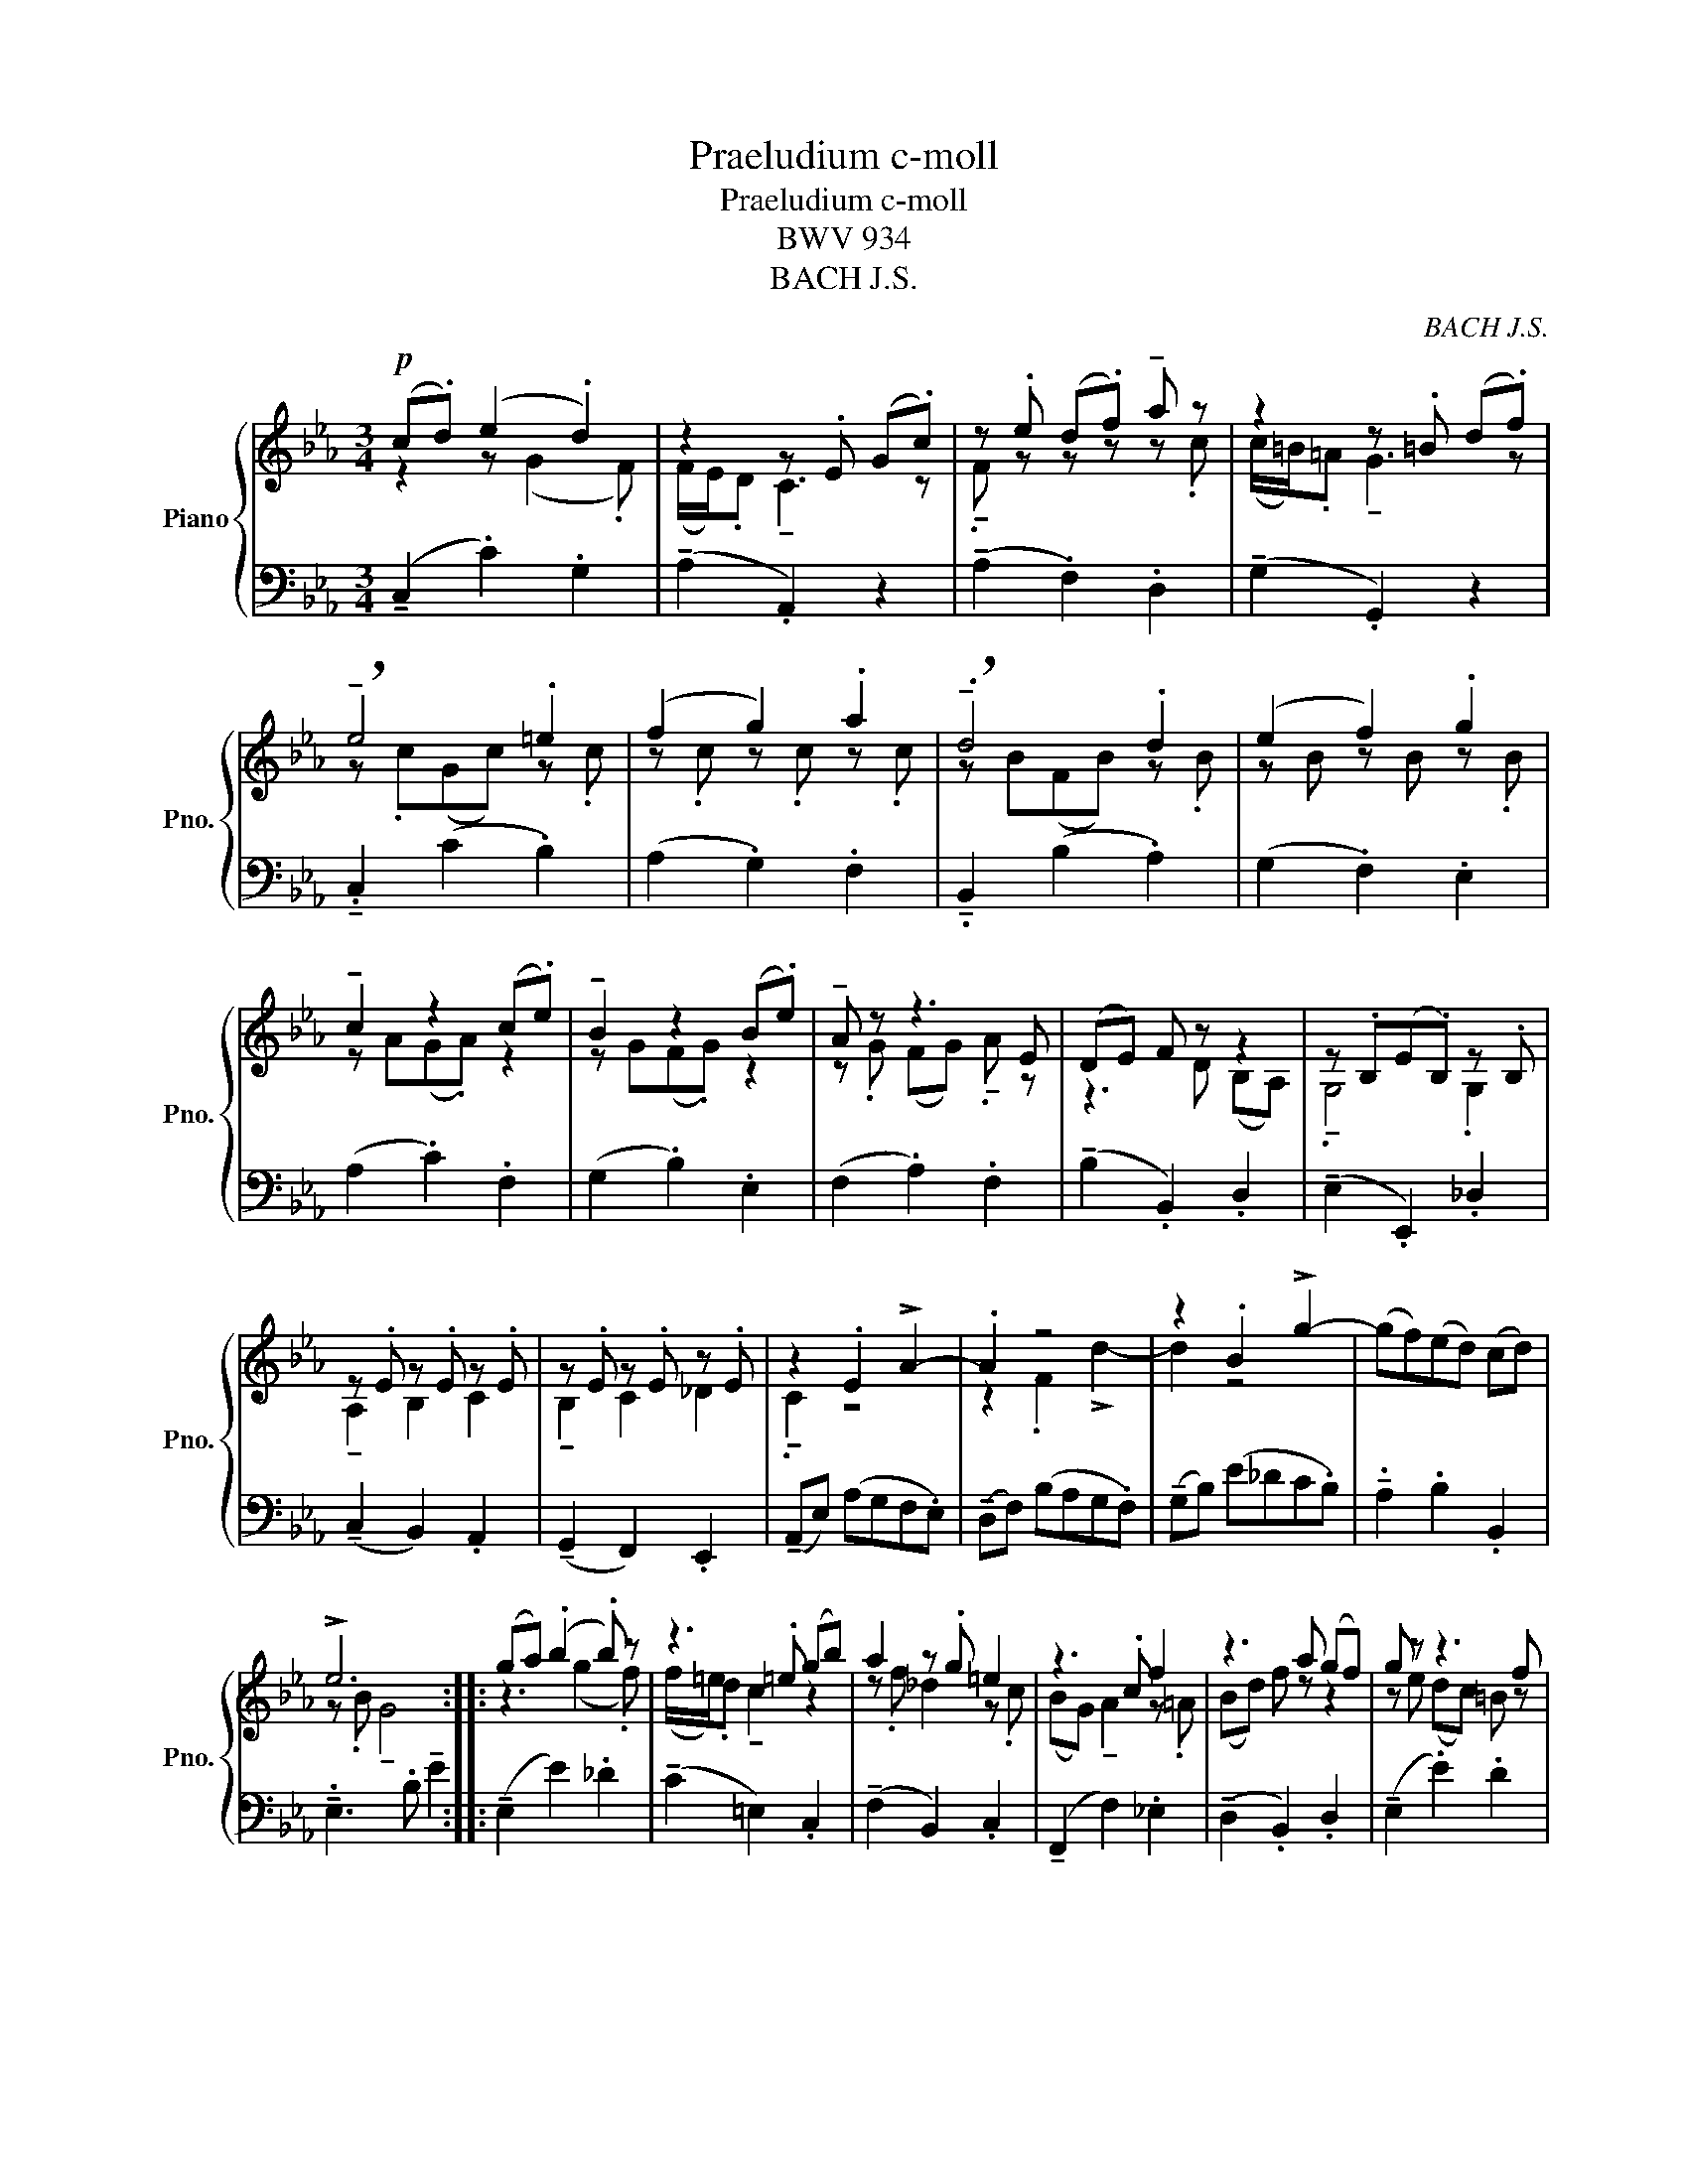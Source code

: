 X:1
T:Praeludium c-moll
T:Praeludium c-moll
T:BWV 934
T:BACH J.S.
C:BACH J.S.
%%score { ( 1 2 ) | 3 }
L:1/8
M:3/4
K:Eb
V:1 treble nm="Piano" snm="Pno."
V:2 treble 
V:3 bass 
V:1
!p! (c.d) (e2 .d2) | z2 z .E (G.c) | z .e (d.f) !tenuto!a z | z2 z .=B (d.f) | %4
 !breath!!tenuto!e4 .=e2 | (f2 g2) .a2 | !breath!!tenuto!.d4 .d2 | (e2 f2) .g2 | %8
 !tenuto!c2 z2 (c.e) | !tenuto!B2 z2 (B.e) | !tenuto!A z z3 E | (DE) F z z2 | z .B,(E.B,) z .B, | %13
 z .E z .E z .E | z .E z .E z .E | z2 .E2 !>!A2- | .A2 z4 | z2 .B2 !>!g2- | (gf)(ed) (cd) | %19
 !>!e6 :: (ga) (.b2 .b) z | z3 .=e (gb) | a2 z .g =e2 | z3 .c f2 | z3 a (gf) | g z z3 f | %26
 (ed) c z z2 | z3 z z .=A | d2 z .c B2 | z ^F (G=A) z2 | z D ^F (G2 .^F) | %31
 !tenuto!.G2 !>!!breath!MB4- | B z (=e2 g) z | z3 .A (F=E) | F z (=B2 d) z | z3 .E (C.=B,) | %36
 C z (^F2 =A) z | z4 z .=B | (df) .e2 !tenuto!.G2 | !tenuto!!fermata!c6 |] %40
V:2
 z2 z (G2 .F) | (F/E/).D !tenuto!C3 z | !tenuto!.F z z z z .c | (c/=B/).=A !tenuto!G3 z | %4
 z .c(Gc) z .c | z .c z .c z .c | z B(FB) z .B | z B z B z .B | z A(G.A) z2 | z G(F.G) z2 | %10
 z .G (FG) !tenuto!.A z | z3 D (B,A,) | !tenuto!.G,4 .G,2 | !tenuto!A,2 B,2 C2 | %14
 !tenuto!B,2 C2 _D2 | !tenuto!.C2 z4 | z2 .F2 !>!d2- | d2 z4 | x6 | z .B !tenuto!G4 :: z3 (g2 .f) | %21
 (f/=e/).d !tenuto!c2 z2 | z .f _d2 z .c | (BG) !tenuto!A2 z .=A | (Bd) f z z2 | z e (dc) =B z | %26
 z3 .e (=AG) | (^FG) (=A^F) D z | z .G ^F2 z .G | C z z2 (EC) | !tenuto!B,2 z2 !tenuto!=A,2 | x6 | %32
 z (!tenuto!_d2 .c2) .B | (AB) c2 z2 | z (!tenuto!A2 G2) .F | (EF) !tenuto!G2 z2 | z (E2 D2) .C | %37
 (=B,D) (FA) G z | z3 (!tenuto!c2 .=B) | z .G !tenuto!E4 |] %40
V:3
 (!tenuto!C,2 .C2) .G,2 | (!tenuto!A,2 .A,,2) z2 | (!tenuto!A,2 .F,2) .D,2 | %3
 (!tenuto!G,2 .G,,2) z2 | .!tenuto!C,2 (C2 .B,2) | (A,2 .G,2) .F,2 | !tenuto!.B,,2 (B,2 .A,2) | %7
 (G,2 .F,2) .E,2 | (A,2 .C2) .F,2 | (G,2 .B,2) .E,2 | (F,2 .A,2) .F,2 | (!tenuto!B,2 .B,,2) .D,2 | %12
 (!tenuto!E,2 .E,,2) ._D,2 | (!tenuto!C,2 B,,2) .A,,2 | (!tenuto!G,,2 F,,2) .E,,2 | %15
 (!tenuto!A,,E,) (A,G,F,.E,) | (!tenuto!D,F,) (B,A,G,.F,) | (!tenuto!G,B,) (E_DC.B,) | %18
 !tenuto!.A,2 .B,2 .B,,2 | !tenuto!.E,3 .B, !tenuto!E2 :: (!tenuto!E,2 E2) ._D2 | %21
 (!tenuto!C2 =E,2) .C,2 | (!tenuto!F,2 B,,2) .C,2 | (!tenuto!F,,2 F,2) ._E,2 | %24
 (!tenuto!D,2 .B,,2) .D,2 | (!tenuto!E,2 .E2) .D2 | (!tenuto!C2 .=A,2) .C2 | %27
 (!tenuto!D2 .D,2) .C,2 | (!tenuto!B,,2 .=A,,2) .G,,2 | (!tenuto!E,2 .D,2) .C,2 | %30
 (!tenuto!D,2 .C,2) .D,2 | (!tenuto!G,,D,) !tenuto!G, .B,(_D.F,) | (!tenuto!=E,2 .C,2) .E,2 | %33
 (F,G,) !tenuto!A,2 z2 | (!tenuto!=B,,2 .G,,2) .B,,2 | (C,D,) !tenuto!E,2 z2 | %36
 (!tenuto!^F,,2 .D,,2) .^F,,2 | (!tenuto!G,,2 .D,2) .E,2 | (!tenuto!A,,2 .F,,2) .G,,2 | %39
 !tenuto!.C,3 .G, !tenuto!!fermata!C2 |] %40

